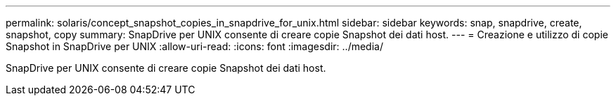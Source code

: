 ---
permalink: solaris/concept_snapshot_copies_in_snapdrive_for_unix.html 
sidebar: sidebar 
keywords: snap, snapdrive, create, snapshot, copy 
summary: SnapDrive per UNIX consente di creare copie Snapshot dei dati host. 
---
= Creazione e utilizzo di copie Snapshot in SnapDrive per UNIX
:allow-uri-read: 
:icons: font
:imagesdir: ../media/


[role="lead"]
SnapDrive per UNIX consente di creare copie Snapshot dei dati host.
